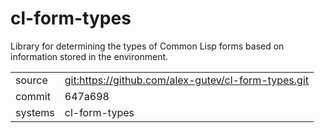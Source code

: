 * cl-form-types

Library for determining the types of Common Lisp forms based on information stored in the environment.

|---------+-------------------------------------------|
| source  | git:https://github.com/alex-gutev/cl-form-types.git   |
| commit  | 647a698  |
| systems | cl-form-types |
|---------+-------------------------------------------|

